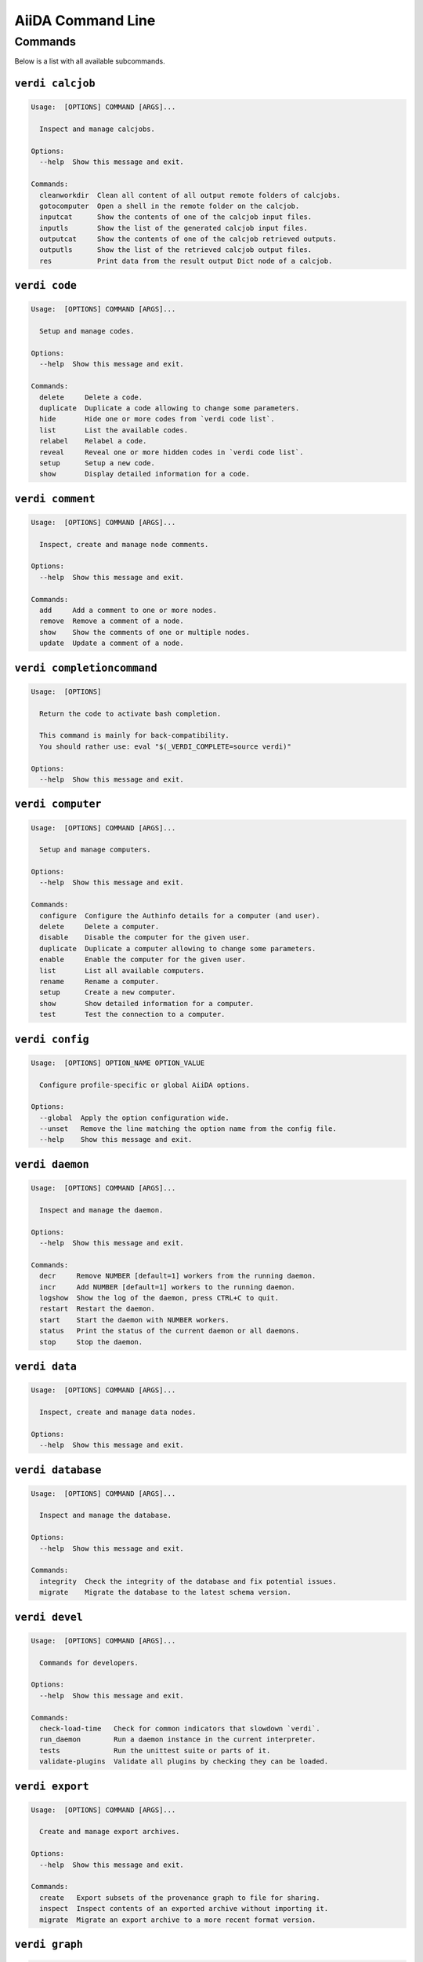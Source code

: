 .. _reference:command-line:

******************
AiiDA Command Line
******************

.. _reference:command-line:verdi:

Commands
========
Below is a list with all available subcommands.

.. _reference:command-line:verdi-calcjob:

``verdi calcjob``
-----------------

.. code:: console

    Usage:  [OPTIONS] COMMAND [ARGS]...

      Inspect and manage calcjobs.

    Options:
      --help  Show this message and exit.

    Commands:
      cleanworkdir  Clean all content of all output remote folders of calcjobs.
      gotocomputer  Open a shell in the remote folder on the calcjob.
      inputcat      Show the contents of one of the calcjob input files.
      inputls       Show the list of the generated calcjob input files.
      outputcat     Show the contents of one of the calcjob retrieved outputs.
      outputls      Show the list of the retrieved calcjob output files.
      res           Print data from the result output Dict node of a calcjob.


.. _reference:command-line:verdi-code:

``verdi code``
--------------

.. code:: console

    Usage:  [OPTIONS] COMMAND [ARGS]...

      Setup and manage codes.

    Options:
      --help  Show this message and exit.

    Commands:
      delete     Delete a code.
      duplicate  Duplicate a code allowing to change some parameters.
      hide       Hide one or more codes from `verdi code list`.
      list       List the available codes.
      relabel    Relabel a code.
      reveal     Reveal one or more hidden codes in `verdi code list`.
      setup      Setup a new code.
      show       Display detailed information for a code.


.. _reference:command-line:verdi-comment:

``verdi comment``
-----------------

.. code:: console

    Usage:  [OPTIONS] COMMAND [ARGS]...

      Inspect, create and manage node comments.

    Options:
      --help  Show this message and exit.

    Commands:
      add     Add a comment to one or more nodes.
      remove  Remove a comment of a node.
      show    Show the comments of one or multiple nodes.
      update  Update a comment of a node.


.. _reference:command-line:verdi-completioncommand:

``verdi completioncommand``
---------------------------

.. code:: console

    Usage:  [OPTIONS]

      Return the code to activate bash completion.

      This command is mainly for back-compatibility.
      You should rather use: eval "$(_VERDI_COMPLETE=source verdi)"

    Options:
      --help  Show this message and exit.


.. _reference:command-line:verdi-computer:

``verdi computer``
------------------

.. code:: console

    Usage:  [OPTIONS] COMMAND [ARGS]...

      Setup and manage computers.

    Options:
      --help  Show this message and exit.

    Commands:
      configure  Configure the Authinfo details for a computer (and user).
      delete     Delete a computer.
      disable    Disable the computer for the given user.
      duplicate  Duplicate a computer allowing to change some parameters.
      enable     Enable the computer for the given user.
      list       List all available computers.
      rename     Rename a computer.
      setup      Create a new computer.
      show       Show detailed information for a computer.
      test       Test the connection to a computer.


.. _reference:command-line:verdi-config:

``verdi config``
----------------

.. code:: console

    Usage:  [OPTIONS] OPTION_NAME OPTION_VALUE

      Configure profile-specific or global AiiDA options.

    Options:
      --global  Apply the option configuration wide.
      --unset   Remove the line matching the option name from the config file.
      --help    Show this message and exit.


.. _reference:command-line:verdi-daemon:

``verdi daemon``
----------------

.. code:: console

    Usage:  [OPTIONS] COMMAND [ARGS]...

      Inspect and manage the daemon.

    Options:
      --help  Show this message and exit.

    Commands:
      decr     Remove NUMBER [default=1] workers from the running daemon.
      incr     Add NUMBER [default=1] workers to the running daemon.
      logshow  Show the log of the daemon, press CTRL+C to quit.
      restart  Restart the daemon.
      start    Start the daemon with NUMBER workers.
      status   Print the status of the current daemon or all daemons.
      stop     Stop the daemon.


.. _reference:command-line:verdi-data:

``verdi data``
--------------

.. code:: console

    Usage:  [OPTIONS] COMMAND [ARGS]...

      Inspect, create and manage data nodes.

    Options:
      --help  Show this message and exit.


.. _reference:command-line:verdi-database:

``verdi database``
------------------

.. code:: console

    Usage:  [OPTIONS] COMMAND [ARGS]...

      Inspect and manage the database.

    Options:
      --help  Show this message and exit.

    Commands:
      integrity  Check the integrity of the database and fix potential issues.
      migrate    Migrate the database to the latest schema version.


.. _reference:command-line:verdi-devel:

``verdi devel``
---------------

.. code:: console

    Usage:  [OPTIONS] COMMAND [ARGS]...

      Commands for developers.

    Options:
      --help  Show this message and exit.

    Commands:
      check-load-time   Check for common indicators that slowdown `verdi`.
      run_daemon        Run a daemon instance in the current interpreter.
      tests             Run the unittest suite or parts of it.
      validate-plugins  Validate all plugins by checking they can be loaded.


.. _reference:command-line:verdi-export:

``verdi export``
----------------

.. code:: console

    Usage:  [OPTIONS] COMMAND [ARGS]...

      Create and manage export archives.

    Options:
      --help  Show this message and exit.

    Commands:
      create   Export subsets of the provenance graph to file for sharing.
      inspect  Inspect contents of an exported archive without importing it.
      migrate  Migrate an export archive to a more recent format version.


.. _reference:command-line:verdi-graph:

``verdi graph``
---------------

.. code:: console

    Usage:  [OPTIONS] COMMAND [ARGS]...

      Create visual representations of the provenance graph.

    Options:
      --help  Show this message and exit.

    Commands:
      generate  Generate a graph from a ROOT_NODE (specified by pk or uuid).


.. _reference:command-line:verdi-group:

``verdi group``
---------------

.. code:: console

    Usage:  [OPTIONS] COMMAND [ARGS]...

      Create, inspect and manage groups of nodes.

    Options:
      --help  Show this message and exit.

    Commands:
      add-nodes     Add nodes to the a group.
      copy          Duplicate a group.
      create        Create an empty group with a given name.
      delete        Delete a group.
      description   Change the description of a group.
      list          Show a list of existing groups.
      path          Inspect groups of nodes, with delimited label paths.
      relabel       Change the label of a group.
      remove-nodes  Remove nodes from a group.
      show          Show information for a given group.


.. _reference:command-line:verdi-help:

``verdi help``
--------------

.. code:: console

    Usage:  [OPTIONS] [COMMAND]

      Show help for given command.

    Options:
      --help  Show this message and exit.


.. _reference:command-line:verdi-import:

``verdi import``
----------------

.. code:: console

    Usage:  [OPTIONS] [--] [ARCHIVES]...

      Import data from an AiiDA archive file.

      The archive can be specified by its relative or absolute file path, or its HTTP URL.

    Options:
      -w, --webpages TEXT...          Discover all URL targets pointing to files with the
                                      .aiida extension for these HTTP addresses. Automatically
                                      discovered archive URLs will be downloadeded and added
                                      to ARCHIVES for importing

      -G, --group GROUP               Specify group to which all the import nodes will be
                                      added. If such a group does not exist, it will be
                                      created automatically.

      -e, --extras-mode-existing [keep_existing|update_existing|mirror|none|ask]
                                      Specify which extras from the export archive should be
                                      imported for nodes that are already contained in the
                                      database: ask: import all extras and prompt what to do
                                      for existing extras. keep_existing: import all extras
                                      and keep original value of existing extras.
                                      update_existing: import all extras and overwrite value
                                      of existing extras. mirror: import all extras and remove
                                      any existing extras that are not present in the archive.
                                      none: do not import any extras.

      -n, --extras-mode-new [import|none]
                                      Specify whether to import extras of new nodes: import:
                                      import extras. none: do not import extras.

      --comment-mode [newest|overwrite]
                                      Specify the way to import Comments with identical UUIDs:
                                      newest: Only the newest Comments (based on mtime)
                                      (default).overwrite: Replace existing Comments with
                                      those from the import file.

      --migration / --no-migration    Force migration of export file archives, if needed.
                                      [default: True]

      -n, --non-interactive           Non-interactive mode: never prompt for input.
      --help                          Show this message and exit.


.. _reference:command-line:verdi-node:

``verdi node``
--------------

.. code:: console

    Usage:  [OPTIONS] COMMAND [ARGS]...

      Inspect, create and manage nodes.

    Options:
      --help  Show this message and exit.

    Commands:
      attributes   Show the attributes of one or more nodes.
      comment      Inspect, create and manage node comments.
      delete       Delete nodes from the provenance graph.
      description  View or set the description of one or more nodes.
      extras       Show the extras of one or more nodes.
      graph        Create visual representations of the provenance graph.
      label        View or set the label of one or more nodes.
      rehash       Recompute the hash for nodes in the database.
      repo         Inspect the content of a node repository folder.
      show         Show generic information on one or more nodes.
      tree         Show a tree of nodes starting from a given node.


.. _reference:command-line:verdi-plugin:

``verdi plugin``
----------------

.. code:: console

    Usage:  [OPTIONS] COMMAND [ARGS]...

      Inspect AiiDA plugins.

    Options:
      --help  Show this message and exit.

    Commands:
      list  Display a list of all available plugins.


.. _reference:command-line:verdi-process:

``verdi process``
-----------------

.. code:: console

    Usage:  [OPTIONS] COMMAND [ARGS]...

      Inspect and manage processes.

    Options:
      --help  Show this message and exit.

    Commands:
      call-root  Show root process of the call stack for the given processes.
      kill       Kill running processes.
      list       Show a list of running or terminated processes.
      pause      Pause running processes.
      play       Play (unpause) paused processes.
      report     Show the log report for one or multiple processes.
      show       Show details for one or multiple processes.
      status     Print the status of one or multiple processes.
      watch      Watch the state transitions for a process.


.. _reference:command-line:verdi-profile:

``verdi profile``
-----------------

.. code:: console

    Usage:  [OPTIONS] COMMAND [ARGS]...

      Inspect and manage the configured profiles.

    Options:
      --help  Show this message and exit.

    Commands:
      delete      Delete one or more profiles.
      list        Display a list of all available profiles.
      setdefault  Set a profile as the default one.
      show        Show details for a profile.


.. _reference:command-line:verdi-quicksetup:

``verdi quicksetup``
--------------------

.. code:: console

    Usage:  [OPTIONS]

      Setup a new profile in a fully automated fashion.

    Options:
      -n, --non-interactive           Non-interactive mode: never prompt for input.
      --profile PROFILE               The name of the new profile.  [required]
      --email EMAIL                   Email address associated with the data you generate. The
                                      email address is exported along with the data, when
                                      sharing it.  [required]

      --first-name NONEMPTYSTRING     First name of the user.  [required]
      --last-name NONEMPTYSTRING      Last name of the user.  [required]
      --institution NONEMPTYSTRING    Institution of the user.  [required]
      --db-engine [postgresql_psycopg2]
                                      Engine to use to connect to the database.
      --db-backend [django|sqlalchemy]
                                      Database backend to use.
      --db-host HOSTNAME              Database server host. Leave empty for "peer"
                                      authentication.

      --db-port INTEGER               Database server port.
      --db-name NONEMPTYSTRING        Name of the database to create.
      --db-username NONEMPTYSTRING    Name of the database user to create.
      --db-password TEXT              Password of the database user.
      --su-db-name TEXT               Name of the template database to connect to as the
                                      database superuser.

      --su-db-username TEXT           User name of the database super user.
      --su-db-password TEXT           Password to connect as the database superuser.
      --repository DIRECTORY          Absolute path to the file repository.
      --config FILEORURL              Load option values from configuration file in yaml
                                      format (local path or URL).

      --help                          Show this message and exit.


.. _reference:command-line:verdi-rehash:

``verdi rehash``
----------------

.. code:: console

    Usage:  [OPTIONS] [NODES]...

      Recompute the hash for nodes in the database.

      The set of nodes that will be rehashed can be filtered by their identifier and/or
      based on their class.

    Options:
      -e, --entry-point PLUGIN  Only include nodes that are class or sub class of the class
                                identified by this entry point.

      -f, --force               Do not ask for confirmation.
      --help                    Show this message and exit.


.. _reference:command-line:verdi-restapi:

``verdi restapi``
-----------------

.. code:: console

    Usage:  [OPTIONS]

      Run the AiiDA REST API server.

      Example Usage:

          verdi -p <profile_name> restapi --hostname 127.0.0.5 --port 6789

    Options:
      -H, --hostname HOSTNAME  Hostname.
      -P, --port INTEGER       Port number.
      -c, --config-dir PATH    Path to the configuration directory
      --wsgi-profile           Whether to enable WSGI profiler middleware for finding
                               bottlenecks

      --hookup / --no-hookup   Hookup app to flask server
      --help                   Show this message and exit.


.. _reference:command-line:verdi-run:

``verdi run``
-------------

.. code:: console

    Usage:  [OPTIONS] [--] SCRIPTNAME [VARARGS]...

      Execute scripts with preloaded AiiDA environment.

    Options:
      --auto-group                    Enables the autogrouping
      -l, --auto-group-label-prefix TEXT
                                      Specify the prefix of the label of the auto group
                                      (numbers might be automatically appended to generate
                                      unique names per run).

      -n, --group-name TEXT           Specify the name of the auto group [DEPRECATED, USE
                                      --auto-group-label-prefix instead]. This also enables
                                      auto-grouping.

      -e, --exclude TEXT              Exclude these classes from auto grouping (use full
                                      entrypoint strings).

      -i, --include TEXT              Include these classes from auto grouping  (use full
                                      entrypoint strings or "all").

      --help                          Show this message and exit.


.. _reference:command-line:verdi-setup:

``verdi setup``
---------------

.. code:: console

    Usage:  [OPTIONS]

      Setup a new profile.

    Options:
      -n, --non-interactive           Non-interactive mode: never prompt for input.
      --profile PROFILE               The name of the new profile.  [required]
      --email EMAIL                   Email address associated with the data you generate. The
                                      email address is exported along with the data, when
                                      sharing it.  [required]

      --first-name NONEMPTYSTRING     First name of the user.  [required]
      --last-name NONEMPTYSTRING      Last name of the user.  [required]
      --institution NONEMPTYSTRING    Institution of the user.  [required]
      --db-engine [postgresql_psycopg2]
                                      Engine to use to connect to the database.
      --db-backend [django|sqlalchemy]
                                      Database backend to use.
      --db-host HOSTNAME              Database server host. Leave empty for "peer"
                                      authentication.

      --db-port INTEGER               Database server port.
      --db-name NONEMPTYSTRING        Name of the database to create.  [required]
      --db-username NONEMPTYSTRING    Name of the database user to create.  [required]
      --db-password TEXT              Password of the database user.  [required]
      --repository DIRECTORY          Absolute path to the file repository.
      --config FILEORURL              Load option values from configuration file in yaml
                                      format (local path or URL).

      --help                          Show this message and exit.


.. _reference:command-line:verdi-shell:

``verdi shell``
---------------

.. code:: console

    Usage:  [OPTIONS]

      Start a python shell with preloaded AiiDA environment.

    Options:
      --plain                         Use a plain Python shell.
      --no-startup                    When using plain Python, ignore the PYTHONSTARTUP
                                      environment variable and ~/.pythonrc.py script.

      -i, --interface [ipython|bpython]
                                      Specify an interactive interpreter interface.
      --help                          Show this message and exit.


.. _reference:command-line:verdi-status:

``verdi status``
----------------

.. code:: console

    Usage:  [OPTIONS]

      Print status of AiiDA services.

    Options:
      --no-rmq  Do not check RabbitMQ status
      --help    Show this message and exit.


.. _reference:command-line:verdi-user:

``verdi user``
--------------

.. code:: console

    Usage:  [OPTIONS] COMMAND [ARGS]...

      Inspect and manage users.

    Options:
      --help  Show this message and exit.

    Commands:
      configure    Configure a new or existing user.
      list         Show a list of all users.
      set-default  Set a user as the default user for the profile.



.. END_OF_VERDI_COMMANDS_MARKER
